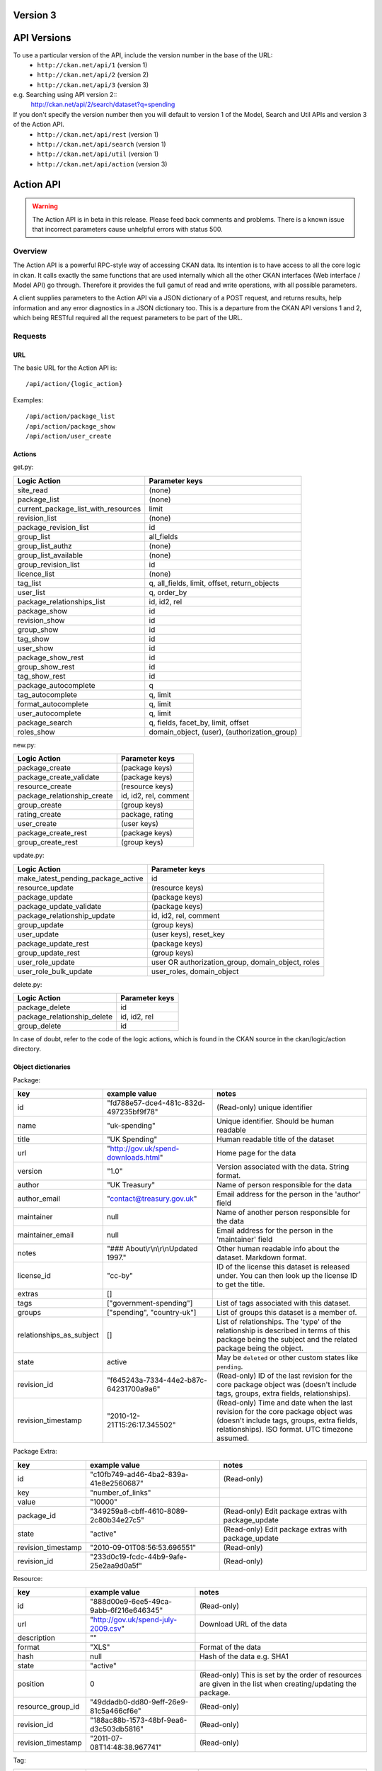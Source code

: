Version 3
~~~~~~~~~

API Versions
~~~~~~~~~~~~

To use a particular version of the API, include the version number in the base of the URL:
 * ``http://ckan.net/api/1`` (version 1)
 * ``http://ckan.net/api/2`` (version 2)
 * ``http://ckan.net/api/3`` (version 3)
e.g. Searching using API version 2::
 http://ckan.net/api/2/search/dataset?q=spending

If you don't specify the version number then you will default to version 1 of the Model, Search and Util APIs and version 3 of the Action API.
 * ``http://ckan.net/api/rest`` (version 1)
 * ``http://ckan.net/api/search`` (version 1)
 * ``http://ckan.net/api/util`` (version 1)
 * ``http://ckan.net/api/action`` (version 3)

Action API
~~~~~~~~~~

.. warning:: The Action API is in beta in this release. Please feed back comments and problems. There is a known issue that incorrect parameters cause unhelpful errors with status 500.

Overview
--------

The Action API is a powerful RPC-style way of accessing CKAN data. Its intention is to have access to all the core logic in ckan. It calls exactly the same functions that are used internally which all the other CKAN interfaces (Web interface / Model API) go through. Therefore it provides the full gamut of read and write operations, with all possible parameters.

A client supplies parameters to the Action API via a JSON dictionary of a POST request, and returns results, help information and any error diagnostics in a JSON dictionary too. This is a departure from the CKAN API versions 1 and 2, which being RESTful required all the request parameters to be part of the URL.

Requests
--------

URL
===

The basic URL for the Action API is::

 /api/action/{logic_action}

Examples::
 
 /api/action/package_list
 /api/action/package_show
 /api/action/user_create

Actions
=======

get.py:

====================================== ===========================
Logic Action                           Parameter keys
====================================== ===========================
site_read                              (none)                      
package_list                           (none)
current_package_list_with_resources    limit
revision_list                          (none)
package_revision_list                  id
group_list                             all_fields
group_list_authz                       (none)
group_list_available                   (none)
group_revision_list                    id
licence_list                           (none)
tag_list                               q, all_fields, limit, offset, return_objects
user_list                              q, order_by
package_relationships_list             id, id2, rel
package_show                           id
revision_show                          id
group_show                             id
tag_show                               id
user_show                              id
package_show_rest                      id
group_show_rest                        id
tag_show_rest                          id
package_autocomplete                   q
tag_autocomplete                       q, limit
format_autocomplete                    q, limit
user_autocomplete                      q, limit
package_search                         q, fields, facet_by, limit, offset
roles_show                             domain_object, (user), (authorization_group)
====================================== ===========================

new.py: 

====================================== ===========================
Logic Action                           Parameter keys
====================================== ===========================
package_create                         (package keys)
package_create_validate                (package keys)
resource_create                        (resource keys)
package_relationship_create            id, id2, rel, comment
group_create                           (group keys)
rating_create                          package, rating
user_create                            (user keys)
package_create_rest                    (package keys)
group_create_rest                      (group keys)
====================================== ===========================

update.py:

====================================== ===========================
Logic Action                           Parameter keys
====================================== ===========================
make_latest_pending_package_active     id
resource_update                        (resource keys)
package_update                         (package keys)
package_update_validate                (package keys)
package_relationship_update            id, id2, rel, comment
group_update                           (group keys)
user_update                            (user keys), reset_key
package_update_rest                    (package keys)
group_update_rest                      (group keys)
user_role_update                       user OR authorization_group, domain_object, roles
user_role_bulk_update                  user_roles, domain_object
====================================== ===========================

delete.py:

====================================== ===========================
Logic Action                           Parameter keys
====================================== ===========================
package_delete                         id
package_relationship_delete            id, id2, rel
group_delete                           id
====================================== ===========================

In case of doubt, refer to the code of the logic actions, which is found in the CKAN source in the ckan/logic/action directory.

Object dictionaries
===================

Package:

======================== ====================================== =============
key                      example value                          notes
======================== ====================================== =============
id                       "fd788e57-dce4-481c-832d-497235bf9f78" (Read-only) unique identifier
name                     "uk-spending"                          Unique identifier. Should be human readable
title                    "UK Spending"                          Human readable title of the dataset
url                      "http://gov.uk/spend-downloads.html"   Home page for the data
version                  "1.0"                                  Version associated with the data. String format.
author                   "UK Treasury"                          Name of person responsible for the data
author_email             "contact@treasury.gov.uk"              Email address for the person in the 'author' field
maintainer               null                                   Name of another person responsible for the data
maintainer_email         null                                   Email address for the person in the 'maintainer' field
notes                    "### About\\r\\n\\r\\nUpdated 1997."   Other human readable info about the dataset. Markdown format.
license_id               "cc-by"                                ID of the license this dataset is released under. You can then look up the license ID to get the title.
extras                   []                                      
tags                     ["government-spending"]                List of tags associated with this dataset.
groups                   ["spending", "country-uk"]             List of groups this dataset is a member of.
relationships_as_subject []                                     List of relationships. The 'type' of the relationship is described in terms of this package being the subject and the related package being the object.
state                    active                                 May be ``deleted`` or other custom states like ``pending``.
revision_id              "f645243a-7334-44e2-b87c-64231700a9a6" (Read-only) ID of the last revision for the core package object was (doesn't include tags, groups, extra fields, relationships).
revision_timestamp       "2010-12-21T15:26:17.345502"           (Read-only) Time and date when the last revision for the core package object was (doesn't include tags, groups, extra fields, relationships). ISO format. UTC timezone assumed.
======================== ====================================== =============

Package Extra:

======================== ====================================== =============
key                      example value                          notes
======================== ====================================== =============
id                       "c10fb749-ad46-4ba2-839a-41e8e2560687" (Read-only)
key                      "number_of_links"
value                    "10000"
package_id               "349259a8-cbff-4610-8089-2c80b34e27c5" (Read-only) Edit package extras with package_update
state                    "active"                               (Read-only) Edit package extras with package_update
revision_timestamp       "2010-09-01T08:56:53.696551"           (Read-only)
revision_id              "233d0c19-fcdc-44b9-9afe-25e2aa9d0a5f" (Read-only)
======================== ====================================== =============


Resource:

======================== ====================================== =============
key                      example value                          notes
======================== ====================================== =============
id                       "888d00e9-6ee5-49ca-9abb-6f216e646345" (Read-only)
url                      "http://gov.uk/spend-july-2009.csv"    Download URL of the data
description              ""
format                   "XLS"                                  Format of the data
hash                     null                                   Hash of the data e.g. SHA1
state                    "active"
position                 0                                      (Read-only) This is set by the order of resources are given in the list when creating/updating the package.
resource_group_id        "49ddadb0-dd80-9eff-26e9-81c5a466cf6e" (Read-only)
revision_id              "188ac88b-1573-48bf-9ea6-d3c503db5816" (Read-only)
revision_timestamp       "2011-07-08T14:48:38.967741"           (Read-only)
======================== ====================================== =============

Tag:

======================== ====================================== =============
key                      example value                          notes
======================== ====================================== =============
id                       "b10871ea-b4ae-4e2e-bec9-a8d8ff357754" (Read-only)
name                     "country-uk"                           (Read-only) Add/remove tags from a package or group using update_package or update_group
state                    "active"                               (Read-only) Add/remove tags from a package or group using update_package or update_group
revision_timestamp       "2009-08-08T12:46:40.920443"           (Read-only)
======================== ====================================== =============

user_roles:

======================== ====================================== =============
key                      example value                          notes
======================== ====================================== =============
user                     "5ba3985d-447d-4919-867e-2ffe22281c40" Provide exactly one out of "user" and "authorization_group" parameters.
authorization_group      "16f8f7ba-1a97-4d27-95ce-5e8827a0d75f"
roles                    ['editor', 'admin']                    
======================== ====================================== =============

Parameters
==========

Requests must be a POST, including parameters in a JSON dictionary. If there are no parameters required, then an empty dictionary is still required (or you get a 400 error).

Examples::

 curl http://test.ckan.net/api/action/package_list -d '{}'
 curl http://test.ckan.net/api/action/package_show -d '{"id": "fd788e57-dce4-481c-832d-497235bf9f78"}'

Authorization Header
====================

CKAN can be configured to only allow authorized users to carry out certain actions. For example, in a default installation of CKAN, anyone can read packages, you have to be a logged-in user to edit them and editing permissions for a dataset can only be done by the dataset creator and a 'sysadmin' user.

The authorization configuration is the same between the CKAN web interface and the API, so a user has the same permissions, whichever way he/she accesses CKAN data.

Depending on the authorization settings of the CKAN instance, a user may not need to identify him/herself for simple read operations. This is the case for thedatahub.org and is assumed for the API usage examples.

When using the API, a user authenticates his/her user identity by supplying a header in the request. The header key is either ``Authorization``, ``X-CKAN-API-Key`` or configured with the `apikey_header_name` option. The value of the header is the user's API key, provided on the user's page in the CKAN web interface.

To obtain your API key:

1. Log-in to the particular CKAN website: /user/login

2. The user page shows the API Key: /user/me

The key should be passed in the API request header ''Authorization'' (or an alternative may be provided such as ''X-CKAN-API-KEY''). For example::

  curl http://thedatahub.org/api/rest/package -d '{"name": "test"}' -H 'Authorization: fde34a3c-b716-4c39-8dc4-881ba115c6d4'

If requests that are required to be authorized are not sent with a 
valid Authorization header, for example the user associated with the 
key is not authorized for the operation, or the header is somehow malformed,
then the requested operation will not be carried out and the CKAN API will
respond with status code 403.

For more information about HTTP Authorization header, please refer to section
14.8 of `RFC 2616 <http://www.w3.org/Protocols/rfc2616/rfc2616-sec14.html#sec14.8>`_.


Responses
=========

The response is wholly contained in the form of a JSON dictionary. Here is the basic format of a successful request::

 {"help": "Creates a package", "success": true, "result": ...}

And here is one that incurred an error::

 {"help": "Creates a package", "success": false, "error": {"message": "Access denied", "__type": "Authorization Error"}}

Where:

* ``help`` is the 'doc string' (or ``null``)
* ``success`` is ``true`` or ``false`` depending on whether the request was successful. The response is always status 200, so it is important to check this value.
* ``result`` is the main payload that results from a successful request. This might be a list of the domain object names or a dictionary with the particular domain object.
* ``error`` is supplied if the request was not successful and provides a message and __type. See the section on errors.

Errors
======

The message types include:
  * Authorization Error - an API key is required for this operation, and the corresponding user needs the correct credentials
  * Validation Error - the object supplied does not meet with the standards described in the schema.
  * (TBC) JSON Error - the request could not be parsed / decoded as JSON format, according to the Content-Type (default is ``application/x-www-form-urlencoded;utf-8``).

Examples
========

::

 $ curl http://ckan.net/api/action/package_show -d '{"id": "fd788e57-dce4-481c-832d-497235bf9f78"}'
 {"help": null, "success": true, "result": {"maintainer": null, "name": "uk-quango-data", "relationships_as_subject": [], "author": null, "url": "http://www.guardian.co.uk/news/datablog/2009/jul/07/public-finance-regulators", "relationships_as_object": [], "notes": "### About\r\n\r\nDid you know there are nearly 1,200 unelected bodies with power over our lives? This is the full list, complete with number of staff and how much they cost. As a spreadsheet\r\n\r\n### Openness\r\n\r\nNo licensing information found.", "title": "Every Quango in Britain", "maintainer_email": null, "revision_timestamp": "2010-12-21T15:26:17.345502", "author_email": null, "state": "active", "version": null, "groups": [], "license_id": "notspecified", "revision_id": "f645243a-7334-44e2-b87c-64231700a9a6", "tags": [{"revision_timestamp": "2009-08-08T12:46:40.920443", "state": "active", "id": "b10871ea-b4ae-4e2e-bec9-a8d8ff357754", "name": "country-uk"}, {"revision_timestamp": "2009-08-08T12:46:40.920443", "state": "active", "id": "ed783bc3-c0a1-49f6-b861-fd9adbc1006b", "name": "quango"}], "id": "fd788e57-dce4-481c-832d-497235bf9f78", "resources": [{"resource_group_id": "49ddadb0-dd80-9eff-26e9-81c5a466cf6e", "hash": null, "description": "", "format": "", "url": "http://spreadsheets.google.com/ccc?key=tm4Dxoo0QtDrEOEC1FAJuUg", "revision_timestamp": "2011-07-08T14:48:38.967741", "state": "active", "position": 0, "revision_id": "188ac88b-1573-48bf-9ea6-d3c503db5816", "id": "888d00e9-6ee5-49ca-9abb-6f216e646345"}], "extras": []}}

Search API
~~~~~~~~~~

Search resources are available at published locations. They are represented with
a variety of data formats. Each resource location supports a number of methods.

The data formats of the requests and the responses are defined below.

Search Resources
----------------

Here are the published resources of the Search API.

+---------------------------+--------------------------+
| Search Resource           | Location                 |
+===========================+==========================+
| Dataset Search            | ``/search/dataset``      |
+---------------------------+--------------------------+
| Resource Search           | ``/search/resource``     |
+---------------------------+--------------------------+
| Revision Search           | ``/search/revision``     |
+---------------------------+--------------------------+
| Tag Counts                | ``/tag_counts``          |
+---------------------------+--------------------------+

See below for more information about dataset and revision search parameters.

Search Methods
--------------

Here are the methods of the Search API.

+-------------------------------+--------+------------------------+--------------------------+
| Resource                      | Method | Request                | Response                 |
+===============================+========+========================+==========================+ 
| Dataset Search                | POST   | Dataset-Search-Params  | Dataset-Search-Response  | 
+-------------------------------+--------+------------------------+--------------------------+
| Resource Search               | POST   | Resource-Search-Params | Resource-Search-Response | 
+-------------------------------+--------+------------------------+--------------------------+
| Revision Search               | POST   | Revision-Search-Params | Revision-List            | 
+-------------------------------+--------+------------------------+--------------------------+
| Tag Counts                    | GET    |                        | Tag-Count-List           | 
+-------------------------------+--------+------------------------+--------------------------+

It is also possible to supply the search parameters in the URL of a GET request, 
for example ``/api/search/dataset?q=geodata&amp;allfields=1``.

Search Formats
--------------

Here are the data formats for the Search API.

+-------------------------+------------------------------------------------------------+
| Name                    | Format                                                     |
+=========================+============================================================+
| Dataset-Search-Params   | { Param-Key: Param-Value, Param-Key: Param-Value, ... }    |
| Resource-Search-Params  | See below for full details of search parameters across the | 
| Revision-Search-Params  | various domain objects.                                    |
+-------------------------+------------------------------------------------------------+
| Dataset-Search-Response | { count: Count-int, results: [Dataset, Dataset, ... ] }    |
+-------------------------+------------------------------------------------------------+
| Resource-Search-Response| { count: Count-int, results: [Resource, Resource, ... ] }  |
+-------------------------+------------------------------------------------------------+
| Revision-List           | [ Revision-Id, Revision-Id, Revision-Id, ... ]             |
|                         | NB: Ordered with youngest revision first                   |
+-------------------------+------------------------------------------------------------+
| Tag-Count-List          | [ [Name-String, Integer], [Name-String, Integer], ... ]    |
+-------------------------+------------------------------------------------------------+

**Dataset Parameters**

These parameters are all the standard SOLR syntax (in contrast to the syntax used in CKAN API versions 1 and 2). Here is a summary of the main features:

+-----------------------+---------------+----------------------------------+----------------------------------+
| Param-Key             | Param-Value   | Examples                         |  Notes                           |
+=======================+===============+==================================+==================================+
| q                     | Search-String || q=geodata                       | Criteria to search the dataset   |
|                       |               || q=government%20sweden           | fields for. URL-encoded search   |
|                       |               || q=%22drug%20abuse%22            | text. Search results must contain|
|                       |               || q=title:census                  | all the specified words. Use     |
|                       |               || q=tags:maps&tags:country-uk     | colon to specify which field to  |
|                       |               |                                  | search in. (Extra fields are not |
|                       |               |                                  | currently supported.)            |
+-----------------------+---------------+----------------------------------+----------------------------------+
| qjson                 | JSON encoded  | ['q':'geodata']                  | All search parameters can be     |
|                       | options       |                                  | json-encoded and supplied to this|
|                       |               |                                  | parameter as a more flexible     |
|                       |               |                                  | alternative in GET requests.     |
+-----------------------+---------------+----------------------------------+----------------------------------+
| fl                    | list of fields|| fl=name                         | Which fields to return. * is all.|
|                       |               || fl=name,title                   |                                  |
|                       |               || fl=*                            |                                  |
+-----------------------+---------------+----------------------------------+----------------------------------+
| sort                  | field name,   || sort=name asc                   | Changes the sort order according |
|                       | asc / dec     || sort=metadata_modified asc      | to the field and direction given.|
|                       |               |                                  | default: score desc, name asc    |
+-----------------------+---------------+----------------------------------+----------------------------------+
| start, rows           | result-int    | start=40&amp;rows=20             | Pagination options. Start is the |
|                       | (defaults:    |                                  | number of the first result and   |
|                       | start=0,      |                                  | rows is the number of results to |
|                       | rows=20)      |                                  | return.                          |
+-----------------------+---------------+----------------------------------+----------------------------------+
| all_fields            | 0 (default)   | all_fields=1                     | Each matching search result is   |
|                       | or 1          |                                  | given as either a dataset name   |
|                       |               |                                  | (0) or the full dataset record   |
|                       |               |                                  | (1).                             |
+-----------------------+---------------+----------------------------------+----------------------------------+

.. Note: filter_by_openness and filter_by_downloadable were dropped from CKAN version 1.5 onwards.


**Resource Parameters**

+-----------------------+---------------+-----------------------------------------+----------------------------------+
| Param-Key             | Param-Value   | Example                                 |  Notes                           |
+=======================+===============+=========================================+==================================+
| url, format,          | Search-String || url=statistics.org                     | Criteria to search the dataset   |
| description           |               || format=xls                             | fields for. URL-encoded search   |
|                       |               || description=Research+Institute         | text. This search string must be |
|                       |               |                                         | found somewhere within the field |
|                       |               |                                         | to match.                        |
|                       |               |                                         | Case insensitive.                |
+-----------------------+---------------+-----------------------------------------+----------------------------------+
| qjson                 | JSON encoded  | ['url':'www.statistics.org']            | All search parameters can be     |
|                       | options       |                                         | json-encoded and supplied to this|
|                       |               |                                         | parameter as a more flexible     |
|                       |               |                                         | alternative in GET requests.     |
+-----------------------+---------------+-----------------------------------------+----------------------------------+
| hash                  | Search-String |hash=b0d7c260-35d4-42ab-9e3d-c1f4db9bc2f0| Searches for an match of the     |
|                       |               |                                         | hash field. An exact match or    |
|                       |               |                                         | match up to the length of the    |
|                       |               |                                         | hash given.                      |
+-----------------------+---------------+-----------------------------------------+----------------------------------+
| all_fields            | 0 (default)   | all_fields=1                            | Each matching search result is   |
|                       | or 1          |                                         | given as either an ID (0) or the |
|                       |               |                                         | full resource record             |
+-----------------------+---------------+-----------------------------------------+----------------------------------+
| offset, limit         | result-int    | offset=40&amp;limit=20                  | Pagination options. Offset is the|
|                       | (defaults:    |                                         | number of the first result and   |
|                       | offset=0,     |                                         | limit is the number of results to|
|                       | limit=20)     |                                         | return.                          |
+-----------------------+---------------+-----------------------------------------+----------------------------------+

**Revision Parameters**

+-----------------------+---------------+-----------------------------------------------------+----------------------------------+
| Param-Key             | Param-Value   | Example                                             |  Notes                           |
+=======================+===============+=====================================================+==================================+ 
| since_time            | Date-Time     | since_time=2010-05-05T19:42:45.854533               | The time can be less precisely   |
|                       |               |                                                     | stated (e.g 2010-05-05).         |
+-----------------------+---------------+-----------------------------------------------------+----------------------------------+
| since_id              | Uuid          | since_id=6c9f32ef-1f93-4b2f-891b-fd01924ebe08       | The stated id will not be        |
|                       |               |                                                     | included in the results.         |
+-----------------------+---------------+-----------------------------------------------------+----------------------------------+


Status Codes
~~~~~~~~~~~~

The Action API aims to return status ``200 OK``, whether there are errors or not. The response body contains the `success` field indicating whether an error occurred or not. When ``"success": false`` then you will receive details of the error in the `error` field. For example requesting a dataset that doesn't exist::

 curl http://test.ckan.net/api/action/package_show -d '{"id": "unknown_id"}'

gives::

 {"help": null, "success": false, "error": {"message": "Not found", "__type": "Not Found Error"}}

Alternatively, requests to the Action API that have major formatting problems may result in a 409, 400, or 500 error (in order of increasing severity), but future CKAN releases aim to avoid these responses in favour of the previously described method of providing the error message.

The Search API returns standard HTTP status codes to signal method outcomes:

===== =====
Code  Name
===== =====
200   OK                 
201   OK and new object created (referred to in the Location header)
301   Moved Permanently (redirect)
400   Bad Request
403   Not Authorized - have you forgotton to specify your API Key?
404   Not Found
409   Conflict - error during processing of the request
500   Service Error - unhandled error - the system administrator has been notified
===== =====

JSONP formatted responses
~~~~~~~~~~~~~~~~~~~~~~~~~

To cater for scripts from other sites that wish to access the API, the data can be returned in JSONP format, where the JSON data is 'padded' with a function call. The function is named in the 'callback' parameter.

Example normal request::

 curl http://test.ckan.net/api/action/package_show -d '{"id": "fd788e57-dce4-481c-832d-497235bf9f78"}'
 returns: {"help": null, "success": true, "result": {"name": "uk-quango-data", ...}}

but now with the callback parameter::

 curl http://test.ckan.net/api/action/package_show?callback=jsoncallback -d '{"id": "fd788e57-dce4-481c-832d-497235bf9f78"}'
 returns: jsoncallback({"help": null, "success": true, "result": {"name": "uk-quango-data", ...}});

This parameter can apply to all POST requests to the Action API and GET requests to the Search API and v1/v2 APIs.
